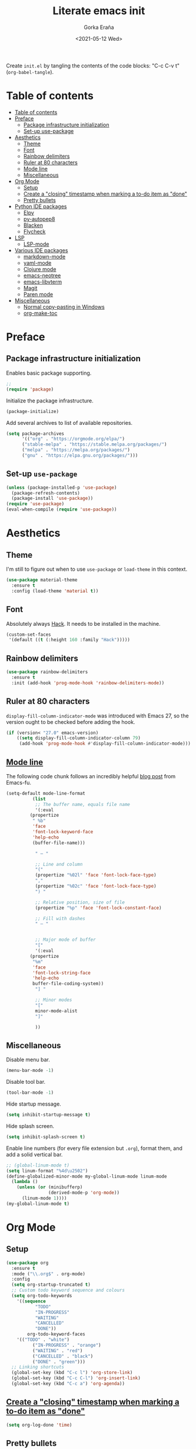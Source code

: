 
#+TITLE: Literate emacs init
#+AUTHOR: Gorka Eraña
#+EMAIL: eranagorka@gmail.com
#+DATE: <2021-05-12 Wed>
#+CREATED: 2021-05-12
#+STARTUP: hidestars indent overview
#+PROPERTY: header-args :results silent :tangle "./init.el"
#+OPTIONS: toc:2

Create ~init.el~ by tangling the contents of the code blocks: "C-c C-v t" (~org-babel-tangle~).

* Table of contents
:PROPERTIES:
:TOC: :include all :depth 2
:END:
:CONTENTS:
- [[#table-of-contents][Table of contents]]
- [[#preface][Preface]]
  - [[#package-infrastructure-initialization][Package infrastructure initialization]]
  - [[#set-up-use-package][Set-up use-package]]
- [[#aesthetics][Aesthetics]]
  - [[#theme][Theme]]
  - [[#font][Font]]
  - [[#rainbow-delimiters][Rainbow delimiters]]
  - [[#ruler-at-80-characters][Ruler at 80 characters]]
  - [[#mode-line][Mode line]]
  - [[#miscellaneous][Miscellaneous]]
- [[#org-mode][Org Mode]]
  - [[#setup][Setup]]
  - [[#create-a-closing-timestamp-when-marking-a-to-do-item-as-done][Create a "closing" timestamp when marking a to-do item as "done"]]
  - [[#pretty-bullets][Pretty bullets]]
- [[#python-ide-packages][Python IDE packages]]
  - [[#elpy][Elpy]]
  - [[#py-autopep8][py-autopep8]]
  - [[#blacken][Blacken]]
  - [[#flycheck][Flycheck]]
- [[#lsp][LSP]]
  - [[#lsp-mode][LSP-mode]]
- [[#various-ide-packages][Various IDE packages]]
  - [[#markdown-mode][markdown-mode]]
  - [[#yaml-mode][yaml-mode]]
  - [[#clojure-mode][Clojure mode]]
  - [[#emacs-neotree][emacs-neotree]]
  - [[#emacs-libvterm][emacs-libvterm]]
  - [[#magit][Magit]]
  - [[#paren-mode][Paren mode]]
- [[#miscellaneous][Miscellaneous]]
  - [[#normal-copy-pasting-in-windows][Normal copy-pasting in Windows]]
  - [[#org-make-toc][org-make-toc]]
:END:
* Preface
** Package infrastructure initialization
Enables basic package supporting.
#+begin_src emacs-lisp
;; 
(require 'package)
#+end_src

Initialize the package infrastructure.
#+begin_src emacs-lisp
(package-initialize)
#+end_src

Add several archives to list of available repositories.
#+begin_src emacs-lisp
(setq package-archives
      '(("org" . "https://orgmode.org/elpa/")
      ("stable-melpa" . "https://stable.melpa.org/packages/")
      ("melpa" . "https://melpa.org/packages/")
      ("gnu" . "https://elpa.gnu.org/packages/")))
#+end_src
** Set-up ~use-package~
#+begin_src emacs-lisp
  (unless (package-installed-p 'use-package)
    (package-refresh-contents)
    (package-install 'use-package))
  (require 'use-package)
  (eval-when-compile (require 'use-package))
#+end_src
* Aesthetics
** Theme
I'm still to figure out when to use ~use-package~ or ~load-theme~ in this context.
#+begin_src emacs-lisp
(use-package material-theme
  :ensure t
  :config (load-theme 'material t))
#+end_src
** Font
Absolutely always [[https://sourcefoundry.org/hack/][Hack]]. It needs to be installed in the machine.
#+begin_src emacs-lisp
(custom-set-faces
 '(default ((t (:height 160 :family "Hack")))))
#+end_src
** Rainbow delimiters
#+begin_src emacs-lisp
(use-package rainbow-delimiters
  :ensure t
  :init (add-hook 'prog-mode-hook 'rainbow-delimiters-mode))
#+end_src
** Ruler at 80 characters
~display-fill-column-indicator-mode~ was introduced with Emacs 27, so the version ought to be checked before adding the hook.
#+begin_src emacs-lisp
(if (version< "27.0" emacs-version)
    ((setq display-fill-column-indicator-column 79)
     (add-hook 'prog-mode-hook #'display-fill-column-indicator-mode)))
#+end_src
** [[http://www.gnu.org/software/emacs/manual/html_node/emacs/Mode-Line.html][Mode line]]
The following code chunk follows an incredibly helpful [[https://emacs-fu.blogspot.com/2011/08/customizing-mode-line.html][blog post]] from Emacs-fu.
#+begin_src emacs-lisp
(setq-default mode-line-format
	      (list
	       ;; The buffer name, equals file name
	       '(:eval
		 (propertize
		  " %b"
		  'face
		  'font-lock-keyword-face
		  'help-echo
		  (buffer-file-name)))

	       " — "

	       ;; Line and column
	       "("
	       (propertize "%02l" 'face 'font-lock-face-type)
	       ","
	       (propertize "%02c" 'face 'font-lock-face-type)
	       ") "

	       ;; Relative position, size of file
	       (propertize "%p" 'face 'font-lock-constant-face)

	       ;; Fill with dashes
	       " — "


	       ;; Major mode of buffer
	       "["
	       '(:eval
		 (propertize
		  "%m"
		  'face
		  'font-lock-string-face
		  'help-echo
		  buffer-file-coding-system))
	       "] "

	       ;; Minor modes
	       "["
	       minor-mode-alist
	       "]"

	       ))
#+end_src
** Miscellaneous
Disable menu bar.
#+begin_src emacs-lisp
  (menu-bar-mode -1)
#+end_src

Disable tool bar.
#+begin_src emacs-lisp
  (tool-bar-mode -1)
#+end_src

Hide startup message.
#+begin_src emacs-lisp
  (setq inhibit-startup-message t)
#+end_src

Hide splash screen.
#+begin_src emacs-lisp
  (setq inhibit-splash-screen t)
#+end_src

Enable line numbers (for every file extension but ~.org~), format them, and add a solid vertical bar.
#+begin_src emacs-lisp
  ;; (global-linum-mode t)
  (setq linum-format "%4d\u2502")
  (define-globalized-minor-mode my-global-linum-mode linum-mode
    (lambda ()
      (unless (or (minibufferp)
                  (derived-mode-p 'org-mode))
        (linum-mode 1))))
  (my-global-linum-mode t)
#+end_src
* Org Mode
** Setup
#+begin_src emacs-lisp
(use-package org
  :ensure t
  :mode ("\\.org$" . org-mode)
  :config
  (setq org-startup-truncated t)
  ;; Custom todo keyword sequence and colours
  (setq org-todo-keywords
	'((sequence
           "TODO"
           "IN-PROGRESS"
           "WAITING"
           "CANCELLED"
           "DONE"))
        org-todo-keyword-faces
	'(("TODO" . "white")
          ("IN-PROGRESS" . "orange")
          ("WAITING" . "red")
          ("CANCELLED" . "black")
          ("DONE" . "green")))
  ;; Linking shortcuts
  (global-set-key (kbd "C-c l") 'org-store-link)
  (global-set-key (kbd "C-c C-l") 'org-insert-link)
  (global-set-key (kbd "C-c a") 'org-agenda))
#+end_src
** [[https://emacs.stackexchange.com/questions/47951/marking-a-todo-item-done-does-not-create-a-closing-timestamp-in-org-mode][Create a "closing" timestamp when marking a to-do item as "done"]]
#+begin_src emacs-lisp
(setq org-log-done 'time)
#+end_src
** Pretty bullets
[[https://github.com/sabof/org-bullets][org-bullets]] is a package that allows to substitute the asterisks in org-mode for UTF-8 characters. The availability of the bullets depends on how well UTF-8 is supported on the given machine that Emacs happens to be installed in, so ~org-bullets-bullet-list~ might vary from machine to machine. A searchable (and user-friendly) webpage that would make finding bullets more easy is available [[https://unicode-table.com/en/][here]].
#+begin_src emacs-lisp
(use-package org-bullets 
  :ensure t
  :config 
  (setq org-bullets-bullet-list '("•"))
  (add-hook 'org-mode-hook (lambda () (org-bullets-mode 1))))
#+end_src
* Python IDE packages
** [[https://github.com/jorgenschaefer/elpy][Elpy]]
Emacs Python IDE, which I'm pretty sure I don't use it to its full extent.
#+begin_src emacs-lisp
(use-package elpy
  :ensure t
  :init (elpy-enable))
#+end_src
** [[https://github.com/paetzke/py-autopep8.el][py-autopep8]]
Format code upon save to comply with [[https://www.python.org/dev/peps/pep-0008/][PEP 8]].
#+begin_src emacs-lisp
(use-package py-autopep8
  :ensure t
  :config (add-hook 'elpy-mode-hook 'py-autopep8-enable-on-save))
#+end_src
** [[https://github.com/pythonic-emacs/blacken][Blacken]]
Code formatting by [[https://github.com/psf/black][black]].
#+begin_src emacs-lisp
(use-package blacken
  :ensure t
  :config 'blacken-mode)
#+end_src
** [[https://www.flycheck.org/en/latest/][Flycheck]]
Flycheck is not exclusive to Python, but it is set up only for it since I mainly develop in Python.
#+begin_src emacs-lisp
(use-package flycheck
  :ensure t
  :config
  (when (require 'flycheck nil t)
    (setq elpy-modules (delq 'elpy-module-flymake elpy-modules))
    (add-hook 'elpy-mode-hook 'flycheck-mode)))
#+end_src
* LSP
** [[https://emacs-lsp.github.io/lsp-mode/][LSP-mode]]
#+begin_src emacs-lisp
(use-package lsp-mode
  :init
  ;; set prefix for lsp-command-keymap (few alternatives - "C-l", "C-c l")
  (setq lsp-keymap-prefix "C-c l")
  :hook (;; replace XXX-mode with concrete major-mode(e. g. python-mode)
         (python-mode . lsp)
         (clojure-mode . lsp)
         ;; if you want which-key integration
         (lsp-mode . lsp-enable-which-key-integration))
  :commands lsp)

;; optionally
;; (use-package lsp-ui :commands lsp-ui-mode)

;; optionally if you want to use debugger
;; (use-package dap-mode)
;; (use-package dap-LANGUAGE) to load the dap adapter for your language

;; optional if you want which-key integration
;; (use-package which-key
;;     :config
;;     (which-key-mode))
#+end_src
* Various IDE packages
** [[https://www.emacswiki.org/emacs/MarkdownMode][markdown-mode]]
#+begin_src emacs-lisp
(use-package markdown-mode :ensure t)
#+end_src
** [[https://github.com/yoshiki/yaml-mode][yaml-mode]]
#+begin_src emacs-lisp
(use-package yaml-mode :ensure t)
#+end_src
** [[https://github.com/clojure-emacs/clojure-mode/][Clojure mode]]
#+begin_src emacs-lisp
(use-package clojure-mode :ensure t)
#+end_src
** [[https://github.com/jaypei/emacs-neotree][emacs-neotree]]
#+begin_src emacs-lisp
(use-package neotree
  :ensure t
  :init
  (global-set-key [f8] 'neotree-toggle)
  (setq-default neo-show-hidden-files t))
#+end_src
** [[https://github.com/akermu/emacs-libvterm][emacs-libvterm]]
Terminal emulation using ~emacs-libvterm~.
#+begin_src emacs-lisp
(require 'cl-lib)

(defun filter-if-string-contained (list string)
  ;; Filters for items in 'list' containing 'string'
  ;; E.g., (filter-if-string-contained ("abc" "def") "a") -> ("abc")
  (cl-remove-if-not
   (lambda (s) (string-match string s))
   list))

(use-package vterm
  :ensure t
  :load-path (car
              (filter-if-string-contained
               ;; Within the subdirectory returned below, find the first file
               ;; with extension ".so"
               (directory-files
                ;; First look for the subdirectories within "elpa" that contain
                ;; the substring "vterm", and fetch the first result's full path
                (car (filter-if-string-contained (directory-files "./elpa" t) "vterm"))
                t)
               ".so"))
  )
#+end_src
** [[https://magit.vc/][Magit]]
#+begin_src emacs-lisp
(use-package magit :ensure t)
#+end_src
** [[https://www.emacswiki.org/emacs/ParenSetMode][Paren mode]]
Highlight content inside parentheses, brackets and square brackets.
#+begin_src emacs-lisp
(use-package paren
  :config
  (show-paren-mode 1)
  (setq show-paren-style 'parenthesis)
  (setq show-paren-when-point-in-periphery t)
  (setq show-paren-when-point-inside-paren t))
#+end_src
* Miscellaneous
** Normal copy-pasting in Windows
I believe copy-pasting (in the Emacs sense of it) stopped to working with Emacs 27. The following code block fixes it.
#+begin_src emacs-lisp
(if (eq system-type 'windows-nt)
    (progn
      (set-clipboard-coding-system 'utf-16-le)
      (set-selection-coding-system 'utf-16-le))
  (set-selection-coding-system 'utf-8))
(setq locale-coding-system 'utf-8)
(set-terminal-coding-system 'utf-8)
(set-keyboard-coding-system 'utf-8)
(prefer-coding-system 'utf-8)
#+end_src
** [[https://github.com/alphapapa/org-make-toc][org-make-toc]]
"Usage" section in the README of the link in the header of this subsection describes well how to use this package. Quoting it:

=To make a basic TOC, follow these steps:=

1. =Choose a heading to contain a TOC and move the point to it.=
2. =Run command org-make-toc-insert, which inserts a :CONTENTS: drawer and sets TOC properties. Set the include property to all.=
3. =Run the command org-make-toc to update all TOCs in the document.=

=Use command org-make-toc-set to change TOC properties for the entry at point with completion.=

Nevertheless, after running ~org-make-toc-insert~ I had to remove all TOC properties but ~:include all~ and ~:depth 2~ to customize the table of contents to my liking.
#+begin_src emacs-lisp
(use-package org-make-toc :ensure t)
#+end_src
